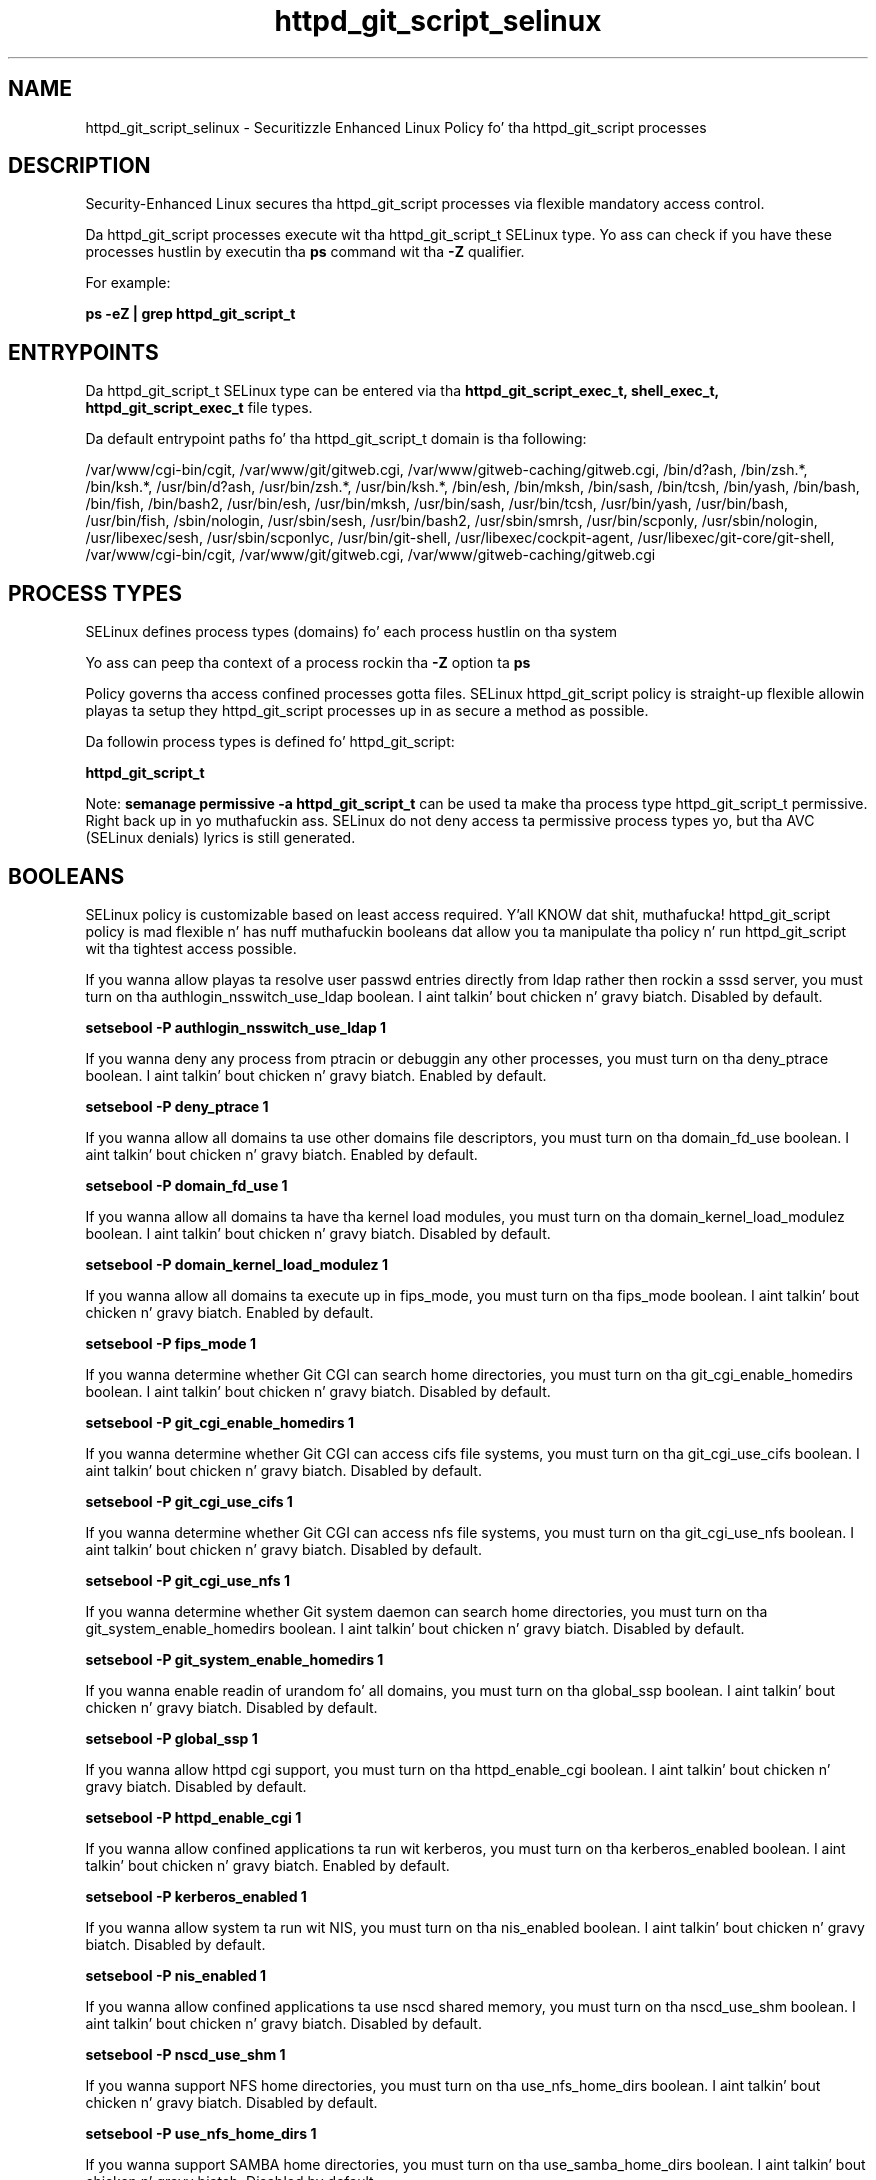 .TH  "httpd_git_script_selinux"  "8"  "14-12-02" "httpd_git_script" "SELinux Policy httpd_git_script"
.SH "NAME"
httpd_git_script_selinux \- Securitizzle Enhanced Linux Policy fo' tha httpd_git_script processes
.SH "DESCRIPTION"

Security-Enhanced Linux secures tha httpd_git_script processes via flexible mandatory access control.

Da httpd_git_script processes execute wit tha httpd_git_script_t SELinux type. Yo ass can check if you have these processes hustlin by executin tha \fBps\fP command wit tha \fB\-Z\fP qualifier.

For example:

.B ps -eZ | grep httpd_git_script_t


.SH "ENTRYPOINTS"

Da httpd_git_script_t SELinux type can be entered via tha \fBhttpd_git_script_exec_t, shell_exec_t, httpd_git_script_exec_t\fP file types.

Da default entrypoint paths fo' tha httpd_git_script_t domain is tha following:

/var/www/cgi-bin/cgit, /var/www/git/gitweb\.cgi, /var/www/gitweb-caching/gitweb\.cgi, /bin/d?ash, /bin/zsh.*, /bin/ksh.*, /usr/bin/d?ash, /usr/bin/zsh.*, /usr/bin/ksh.*, /bin/esh, /bin/mksh, /bin/sash, /bin/tcsh, /bin/yash, /bin/bash, /bin/fish, /bin/bash2, /usr/bin/esh, /usr/bin/mksh, /usr/bin/sash, /usr/bin/tcsh, /usr/bin/yash, /usr/bin/bash, /usr/bin/fish, /sbin/nologin, /usr/sbin/sesh, /usr/bin/bash2, /usr/sbin/smrsh, /usr/bin/scponly, /usr/sbin/nologin, /usr/libexec/sesh, /usr/sbin/scponlyc, /usr/bin/git-shell, /usr/libexec/cockpit-agent, /usr/libexec/git-core/git-shell, /var/www/cgi-bin/cgit, /var/www/git/gitweb\.cgi, /var/www/gitweb-caching/gitweb\.cgi
.SH PROCESS TYPES
SELinux defines process types (domains) fo' each process hustlin on tha system
.PP
Yo ass can peep tha context of a process rockin tha \fB\-Z\fP option ta \fBps\bP
.PP
Policy governs tha access confined processes gotta files.
SELinux httpd_git_script policy is straight-up flexible allowin playas ta setup they httpd_git_script processes up in as secure a method as possible.
.PP
Da followin process types is defined fo' httpd_git_script:

.EX
.B httpd_git_script_t
.EE
.PP
Note:
.B semanage permissive -a httpd_git_script_t
can be used ta make tha process type httpd_git_script_t permissive. Right back up in yo muthafuckin ass. SELinux do not deny access ta permissive process types yo, but tha AVC (SELinux denials) lyrics is still generated.

.SH BOOLEANS
SELinux policy is customizable based on least access required. Y'all KNOW dat shit, muthafucka!  httpd_git_script policy is mad flexible n' has nuff muthafuckin booleans dat allow you ta manipulate tha policy n' run httpd_git_script wit tha tightest access possible.


.PP
If you wanna allow playas ta resolve user passwd entries directly from ldap rather then rockin a sssd server, you must turn on tha authlogin_nsswitch_use_ldap boolean. I aint talkin' bout chicken n' gravy biatch. Disabled by default.

.EX
.B setsebool -P authlogin_nsswitch_use_ldap 1

.EE

.PP
If you wanna deny any process from ptracin or debuggin any other processes, you must turn on tha deny_ptrace boolean. I aint talkin' bout chicken n' gravy biatch. Enabled by default.

.EX
.B setsebool -P deny_ptrace 1

.EE

.PP
If you wanna allow all domains ta use other domains file descriptors, you must turn on tha domain_fd_use boolean. I aint talkin' bout chicken n' gravy biatch. Enabled by default.

.EX
.B setsebool -P domain_fd_use 1

.EE

.PP
If you wanna allow all domains ta have tha kernel load modules, you must turn on tha domain_kernel_load_modulez boolean. I aint talkin' bout chicken n' gravy biatch. Disabled by default.

.EX
.B setsebool -P domain_kernel_load_modulez 1

.EE

.PP
If you wanna allow all domains ta execute up in fips_mode, you must turn on tha fips_mode boolean. I aint talkin' bout chicken n' gravy biatch. Enabled by default.

.EX
.B setsebool -P fips_mode 1

.EE

.PP
If you wanna determine whether Git CGI can search home directories, you must turn on tha git_cgi_enable_homedirs boolean. I aint talkin' bout chicken n' gravy biatch. Disabled by default.

.EX
.B setsebool -P git_cgi_enable_homedirs 1

.EE

.PP
If you wanna determine whether Git CGI can access cifs file systems, you must turn on tha git_cgi_use_cifs boolean. I aint talkin' bout chicken n' gravy biatch. Disabled by default.

.EX
.B setsebool -P git_cgi_use_cifs 1

.EE

.PP
If you wanna determine whether Git CGI can access nfs file systems, you must turn on tha git_cgi_use_nfs boolean. I aint talkin' bout chicken n' gravy biatch. Disabled by default.

.EX
.B setsebool -P git_cgi_use_nfs 1

.EE

.PP
If you wanna determine whether Git system daemon can search home directories, you must turn on tha git_system_enable_homedirs boolean. I aint talkin' bout chicken n' gravy biatch. Disabled by default.

.EX
.B setsebool -P git_system_enable_homedirs 1

.EE

.PP
If you wanna enable readin of urandom fo' all domains, you must turn on tha global_ssp boolean. I aint talkin' bout chicken n' gravy biatch. Disabled by default.

.EX
.B setsebool -P global_ssp 1

.EE

.PP
If you wanna allow httpd cgi support, you must turn on tha httpd_enable_cgi boolean. I aint talkin' bout chicken n' gravy biatch. Disabled by default.

.EX
.B setsebool -P httpd_enable_cgi 1

.EE

.PP
If you wanna allow confined applications ta run wit kerberos, you must turn on tha kerberos_enabled boolean. I aint talkin' bout chicken n' gravy biatch. Enabled by default.

.EX
.B setsebool -P kerberos_enabled 1

.EE

.PP
If you wanna allow system ta run wit NIS, you must turn on tha nis_enabled boolean. I aint talkin' bout chicken n' gravy biatch. Disabled by default.

.EX
.B setsebool -P nis_enabled 1

.EE

.PP
If you wanna allow confined applications ta use nscd shared memory, you must turn on tha nscd_use_shm boolean. I aint talkin' bout chicken n' gravy biatch. Disabled by default.

.EX
.B setsebool -P nscd_use_shm 1

.EE

.PP
If you wanna support NFS home directories, you must turn on tha use_nfs_home_dirs boolean. I aint talkin' bout chicken n' gravy biatch. Disabled by default.

.EX
.B setsebool -P use_nfs_home_dirs 1

.EE

.PP
If you wanna support SAMBA home directories, you must turn on tha use_samba_home_dirs boolean. I aint talkin' bout chicken n' gravy biatch. Disabled by default.

.EX
.B setsebool -P use_samba_home_dirs 1

.EE

.SH NSSWITCH DOMAIN

.PP
If you wanna allow playas ta resolve user passwd entries directly from ldap rather then rockin a sssd server fo' tha httpd_git_script_t, you must turn on tha authlogin_nsswitch_use_ldap boolean.

.EX
.B setsebool -P authlogin_nsswitch_use_ldap 1
.EE

.PP
If you wanna allow confined applications ta run wit kerberos fo' tha httpd_git_script_t, you must turn on tha kerberos_enabled boolean.

.EX
.B setsebool -P kerberos_enabled 1
.EE

.SH "MANAGED FILES"

Da SELinux process type httpd_git_script_t can manage filez labeled wit tha followin file types.  Da paths listed is tha default paths fo' these file types.  Note tha processes UID still need ta have DAC permissions.

.br
.B httpd_git_rw_content_t

	/var/cache/cgit(/.*)?
.br
	/var/cache/gitweb-caching(/.*)?
.br

.SH FILE CONTEXTS
SELinux requires filez ta have a extended attribute ta define tha file type.
.PP
Yo ass can peep tha context of a gangbangin' file rockin tha \fB\-Z\fP option ta \fBls\bP
.PP
Policy governs tha access confined processes gotta these files.
SELinux httpd_git_script policy is straight-up flexible allowin playas ta setup they httpd_git_script processes up in as secure a method as possible.
.PP

.PP
.B STANDARD FILE CONTEXT

SELinux defines tha file context types fo' tha httpd_git_script, if you wanted to
store filez wit these types up in a gangbangin' finger-lickin' diffent paths, you need ta execute tha semanage command ta sepecify alternate labelin n' then use restorecon ta put tha labels on disk.

.B semanage fcontext -a -t httpd_git_script_exec_t '/srv/httpd_git_script/content(/.*)?'
.br
.B restorecon -R -v /srv/myhttpd_git_script_content

Note: SELinux often uses regular expressions ta specify labels dat match multiple files.

.I Da followin file types is defined fo' httpd_git_script:


.EX
.PP
.B httpd_git_script_exec_t
.EE

- Set filez wit tha httpd_git_script_exec_t type, if you wanna transizzle a executable ta tha httpd_git_script_t domain.

.br
.TP 5
Paths:
/var/www/cgi-bin/cgit, /var/www/git/gitweb\.cgi, /var/www/gitweb-caching/gitweb\.cgi

.PP
Note: File context can be temporarily modified wit tha chcon command. Y'all KNOW dat shit, muthafucka!  If you wanna permanently chizzle tha file context you need ta use the
.B semanage fcontext
command. Y'all KNOW dat shit, muthafucka!  This will modify tha SELinux labelin database.  Yo ass will need ta use
.B restorecon
to apply tha labels.

.SH "COMMANDS"
.B semanage fcontext
can also be used ta manipulate default file context mappings.
.PP
.B semanage permissive
can also be used ta manipulate whether or not a process type is permissive.
.PP
.B semanage module
can also be used ta enable/disable/install/remove policy modules.

.B semanage boolean
can also be used ta manipulate tha booleans

.PP
.B system-config-selinux
is a GUI tool available ta customize SELinux policy settings.

.SH AUTHOR
This manual page was auto-generated using
.B "sepolicy manpage".

.SH "SEE ALSO"
selinux(8), httpd_git_script(8), semanage(8), restorecon(8), chcon(1), sepolicy(8)
, setsebool(8)</textarea>

<div id="button">
<br/>
<input type="submit" name="translate" value="Tranzizzle Dis Shiznit" />
</div>

</form> 

</div>

<div id="space3"></div>
<div id="disclaimer"><h2>Use this to translate your words into gangsta</h2>
<h2>Click <a href="more.html">here</a> to learn more about Gizoogle</h2></div>

</body>
</html>
